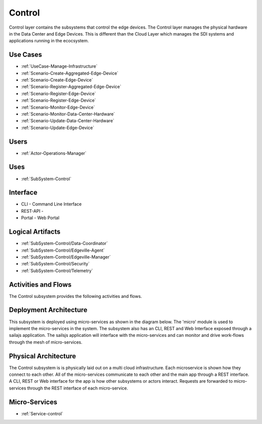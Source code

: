 .. _SubSystem-Control:

Control
=======

Control layer contains the subsystems that control the edge devices. The Control layer manages the physical hardware in
the Data Center and Edge Devices. This is different than the Cloud Layer which manages the SDI systems and applications
running in the ecocsystem.

Use Cases
---------

* :ref:`UseCase-Manage-Infrastructure`
* :ref:`Scenario-Create-Aggregated-Edge-Device`
* :ref:`Scenario-Create-Edge-Device`
* :ref:`Scenario-Register-Aggregated-Edge-Device`
* :ref:`Scenario-Register-Edge-Device`
* :ref:`Scenario-Register-Edge-Device`
* :ref:`Scenario-Monitor-Edge-Device`
* :ref:`Scenario-Monitor-Data-Center-Hardware`
* :ref:`Scenario-Update-Data-Center-Hardware`
* :ref:`Scenario-Update-Edge-Device`


.. image:: UseCases.png

Users
-----

* :ref:`Actor-Operations-Manager`

.. image:: UserInteraction.png

Uses
----

* :ref:`SubSystem-Control`

Interface
---------

* CLI - Command Line Interface
* REST-API -
* Portal - Web Portal

Logical Artifacts
-----------------

* :ref:`SubSystem-Control/Data-Coordinator`
* :ref:`SubSystem-Control/Edgeville-Agent`
* :ref:`SubSystem-Control/Edgeville-Manager`
* :ref:`SubSystem-Control/Security`
* :ref:`SubSystem-Control/Telemetry`

.. image:: Logical.png

Activities and Flows
--------------------

The Control subsystem provides the following activities and flows.

.. image::  Process.png

Deployment Architecture
-----------------------

This subsystem is deployed using micro-services as shown in the diagram below. The 'micro' module is
used to implement the micro-services in the system.
The subsystem also has an CLI, REST and Web Interface exposed through a sailajs application. The sailsjs
application will interface with the micro-services and can monitor and drive work-flows through the mesh of
micro-services.

.. image:: Deployment.png

Physical Architecture
---------------------

The Control subsystem is is physically laid out on a multi cloud infrastructure. Each microservice is shown
how they connect to each other. All of the micro-services communicate to each other and the main app through a
REST interface. A CLI, REST or Web interface for the app is how other subsystems or actors interact. Requests are
forwarded to micro-services through the REST interface of each micro-service.

.. image:: Physical.png

Micro-Services
--------------

* :ref:`Service-control`
